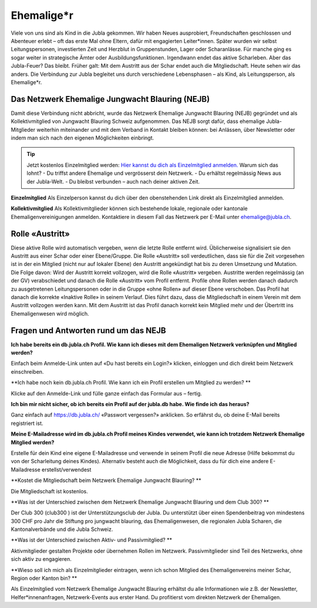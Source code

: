 ========================
Ehemalige*r
========================

Viele von uns sind als Kind in die Jubla gekommen. Wir haben Neues ausprobiert, Freundschaften geschlossen und Abenteuer erlebt – oft das erste Mal ohne Eltern, dafür mit engagierten Leiter*innen. Später wurden wir selbst Leitungspersonen, investierten Zeit und Herzblut in Gruppenstunden, Lager oder Scharanlässe. Für manche ging es sogar weiter in strategische Ämter oder Ausbildungsfunktionen.  Irgendwann endet das aktive Scharleben. Aber das Jubla-Feuer? Das bleibt.
Früher galt: Mit dem Austritt aus der Schar endet auch die Mitgliedschaft. Heute sehen wir das anders. Die Verbindung zur Jubla begleitet uns durch verschiedene Lebensphasen – als Kind, als Leitungsperson, als Ehemalige*r.

Das Netzwerk Ehemalige Jungwacht Blauring (NEJB)
=======================
Damit diese Verbindung nicht abbricht, wurde das Netzwerk Ehemalige Jungwacht Blauring (NEJB) gegründet und als Kollektivmitglied von Jungwacht Blauring Schweiz aufgenommen. Das NEJB sorgt dafür, dass ehemalige Jubla-Mitglieder weiterhin miteinander und mit dem Verband in Kontakt bleiben können: bei Anlässen, über Newsletter oder indem man sich nach den eigenen Möglichkeiten einbringt.


.. tip:: Jetzt kostenlos Einzelmitglied werden: `Hier kannst du dich als Einzelmitglied anmelden. <https://db.jubla.ch/groups/10559/self_registration>`_
    Warum sich das lohnt?
    - Du triffst andere Ehemalige und vergrösserst dein Netzwerk.
    - Du erhältst regelmässig News aus der Jubla-Welt.
    - Du bleibst verbunden – auch nach deiner aktiven Zeit.


**Einzelmitglied**
Als Einzelperson kannst du dich über den obenstehenden Link direkt als Einzelmitglied anmelden. 

**Kollektivmitglied**
Als Kollektivmitglieder können sich bestehende lokale, regionale oder kantonale Ehemaligenvereinigungen anmelden. Kontaktiere in diesem Fall das Netzwerk per E-Mail unter ehemalige@jubla.ch.



Rolle «Austritt»
===============

Diese aktive Rolle wird automatisch vergeben, wenn die letzte Rolle entfernt wird. Üblicherweise signalisiert sie den Austritt aus einer Schar oder einer Ebene/Gruppe. Die Rolle «Austritt» soll verdeutlichen, dass sie für die Zeit vorgesehen ist in der ein Mitglied (nicht nur auf lokaler Ebene) den Austritt angekündigt hat bis zu deren Umsetzung und Mutation. Die Folge davon: Wird der Austritt korrekt vollzogen, wird die Rolle «Austritt» vergeben. Austritte werden regelmässig (an der GV) verabschiedet und danach die Rolle «Austritt» vom Profil entfernt. Profile ohne Rollen werden danach dadurch zu ausgetretenen Leitungspersonen oder in die Gruppe «ohne Rollen» auf dieser Ebene verschoben. Das Profil hat danach die korrekte «Inaktive Rolle» in seinem Verlauf. Dies führt dazu, dass die Mitgliedschaft in einem Verein mit dem Austritt vollzogen werden kann. Mit dem Austritt ist das Profil danach korrekt kein Mitglied mehr und der Übertritt ins Ehemaligenwesen wird möglich.

  

Fragen und Antworten rund um das NEJB
=======================

**Ich habe bereits ein db.jubla.ch Profil. Wie kann ich dieses mit dem Ehemaligen Netzwerk verknüpfen und Mitglied werden?**

Einfach beim Anmelde-Link unten auf «Du hast bereits ein Login?» klicken, einloggen und dich direkt beim Netzwerk einschreiben.


**Ich habe noch kein db.jubla.ch Profil. Wie kann ich ein Profil erstellen um Mitglied zu werden? **

Klicke auf den Anmelde-Link und fülle ganze einfach das Formular aus – fertig.


**Ich bin mir nicht sicher, ob ich bereits ein Profil auf der jubla.db habe. Wie finde ich das heraus?**

Ganz einfach auf https://db.jubla.ch/ «Passwort vergessen?» anklicken. So erfährst du, ob deine E-Mail bereits registriert ist.


**Meine E-Mailadresse wird im db.jubla.ch Profil meines Kindes verwendet, wie kann ich trotzdem Netzwerk Ehemalige Mitglied werden?**  

Erstelle für dein Kind eine eigene E-Mailadresse und verwende in seinem Profil die neue Adresse (Hilfe bekommst du von der Scharleitung deines Kindes). Alternativ besteht auch die Möglichkeit, dass du für dich eine andere E-Mailadresse erstellst/verwendest 


**Kostet die Mitgliedschaft beim Netzwerk Ehemalige Jungwacht Blauring? **

Die Mitgliedschaft ist kostenlos. 

**Was ist der Unterschied zwischen dem Netzwerk Ehemalige Jungwacht Blauring und dem Club 300? **

Der Club 300 (club300 ) ist der Unterstützungsclub der Jubla. Du unterstützt über einen Spendenbeitrag von mindestens 300 CHF pro Jahr die Stiftung pro jungwacht blauring, das Ehemaligenwesen, die regionalen Jubla Scharen, die Kantonalverbände und die Jubla Schweiz.  


**Was ist der Unterschied zwischen Aktiv- und Passivmitglied? **

Aktivmitglieder gestalten Projekte oder übernehmen Rollen im Netzwerk.
Passivmitglieder sind Teil des Netzwerks, ohne sich aktiv zu engagieren. 

**Wieso soll ich mich als Einzelmitglieder eintragen, wenn ich schon Mitglied des Ehemaligenvereins meiner Schar, Region oder Kanton bin? **

Als Einzelmitglied vom Netzwerk Ehemalige Jungwacht Blauring erhältst du alle Informationen wie z.B. der Newsletter, Helfer*innenanfragen, Netzwerk-Events aus erster Hand. Du profitierst vom direkten Netzwerk der Ehemaligen.
